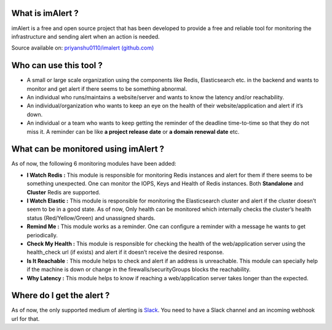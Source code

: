 What is imAlert ?
-----------------

imAlert is a free and open source project that has been developed to
provide a free and reliable tool for monitoring the infrastructure and
sending alert when an action is needed.

Source available on: `priyanshu0110/imalert
(github.com) <https://github.com/priyanshu0110/imalert>`__

Who can use this tool ?
-----------------------

-  A small or large scale organization using the components like Redis,
   Elasticsearch etc. in the backend and wants to monitor and get alert
   if there seems to be something abnormal.
-  An individual who runs/maintains a website/server and wants to know
   the latency and/or reachability.
-  An individual/organization who wants to keep an eye on the health of
   their website/application and alert if it’s down.
-  An individual or a team who wants to keep getting the reminder of the
   deadline time-to-time so that they do not miss it. A reminder can be
   like **a project release date** or **a domain renewal date** etc.

What can be monitored using imAlert ?
-------------------------------------

As of now, the following 6 monitoring modules have been added:

-  **I Watch Redis :** This module is responsible for monitoring Redis
   instances and alert for them if there seems to be something
   unexpected. One can monitor the IOPS, Keys and Health of Redis
   instances. Both **Standalone** and **Cluster** Redis are supported.
-  **I Watch Elastic :** This module is responsible for monitoring the
   Elasticsearch cluster and alert if the cluster doesn’t seem to be in
   a good state. As of now, Only health can be monitored which
   internally checks the cluster’s health status (Red/Yellow/Green) and
   unassigned shards.
-  **Remind Me :** This module works as a reminder. One can configure a
   reminder with a message he wants to get periodically.
-  **Check My Health :** This module is responsible for checking the
   health of the web/application server using the health_check url (if
   exists) and alert if it doesn’t receive the desired response.
-  **Is It Reachable** : This module helps to check and alert if an
   address is unreachable. This module can specially help if the machine
   is down or change in the firewalls/securityGroups blocks the
   reachability.
-  **Why Latency :** This module helps to know if reaching a
   web/application server takes longer than the expected.

Where do I get the alert ?
--------------------------

As of now, the only supported medium of alerting is
`Slack <https://slack.com/intl/en-in/>`__. You need to have a Slack
channel and an incoming webhook url for that.
